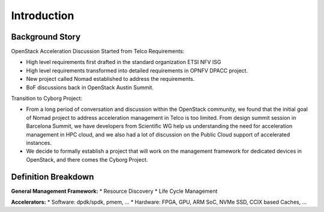 Introduction
============

Background Story
----------------

OpenStack Acceleration  Discussion Started from Telco Requirements:

* High level requirements first drafted in the standard organization ETSI NFV ISG
* High level requirements transformed into detailed requirements in OPNFV DPACC project.
* New project called Nomad established to address the requirements.
* BoF discussions back in OpenStack Austin Summit.

Transition to Cyborg Project:

* From a long period of conversation and discussion within the
  OpenStack community, we found that the initial goal of Nomad project
  to address acceleration management in Telco is too limited. From
  design summit session in Barcelona Summit, we have developers from
  Scientific WG help us understanding the need for acceleration
  management in HPC cloud, and we also had a lot of discussion on the
  Public Cloud support of accelerated instances.

* We decide to formally establish a project that will work on the
  management framework for dedicated devices in OpenStack, and there
  comes the Cyborg Project.

Definition Breakdown
--------------------

**General Management Framework:**
* Resource Discovery
* Life Cycle Management


**Accelerators:**
* Software: dpdk/spdk, pmem, ...
* Hardware: FPGA, GPU, ARM SoC, NVMe SSD, CCIX based Caches, ...
